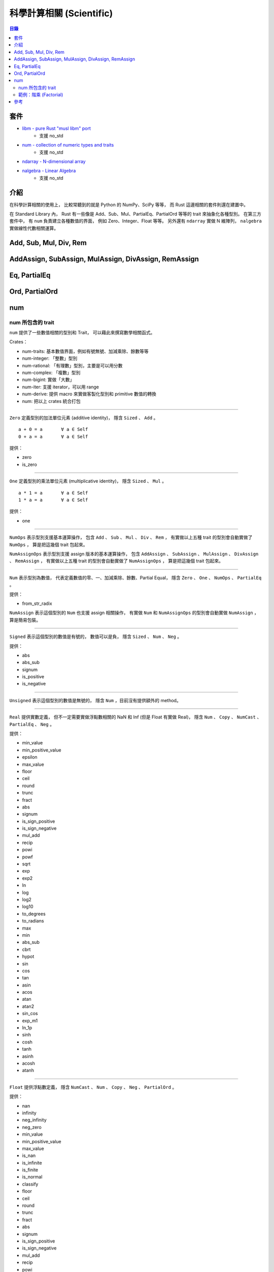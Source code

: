 ========================================
科學計算相關 (Scientific)
========================================


.. contents:: 目錄


套件
========================================

* `libm - pure Rust "musl libm" port <https://github.com/japaric/libm>`_
    - 支援 no_std
* `num - collection of numeric types and traits <https://github.com/rust-num/num>`_
    - 支援 no_std
* `ndarray - N-dimensional array <https://github.com/bluss/rust-ndarray>`_
* `nalgebra - Linear Algebra <https://github.com/sebcrozet/nalgebra>`_
    - 支援 no_std


介紹
========================================

在科學計算相關的使用上，
比較常聽到的就是 Python 的 NumPy、SciPy 等等，
而 Rust 這邊相關的套件則還在建置中。


在 Standard Library 內，
Rust 有一些像是 Add、Sub、Mul、PartialEq、PartialOrd 等等的 trait 來抽象化各種型別。
在第三方套件中，
有 ``num`` 負責建立各種數值的界面，
例如 Zero、Integer、Float 等等。
另外還有 ``ndarray`` 實做 N 維陣列，
``nalgebra`` 實做線性代數相關運算。



Add, Sub, Mul, Div, Rem
========================================

AddAssign, SubAssign, MulAssign, DivAssign, RemAssign
=====================================================



Eq, PartialEq
========================================

Ord, PartialOrd
========================================


num
========================================

num 所包含的 trait
------------------------------

``num`` 提供了一些數值相關的型別和 Trait，
可以藉此來撰寫數學相關函式。

Crates：

* num-traits:   基本數值界面，例如有號無號、加減乘除、餘數等等
* num-integer:  「整數」型別
* num-rational: 「有理數」型別，主要是可以用分數
* num-complex:  「複數」型別
* num-bigint:   實做「大數」
* num-iter:     支援 iterator，可以用 range
* num-derive:   提供 macro 來實做客製化型別和 primitive 數值的轉換
* num:          把以上 crates 統合打包

----

``Zero`` 定義型別的加法單位元素 (additive identity)，
隱含 ``Sized`` 、 ``Add`` 。

::

    a + 0 = a       ∀ a ∈ Self
    0 + a = a       ∀ a ∈ Self

提供：

* zero
* is_zero

----

``One`` 定義型別的乘法單位元素 (multiplicative identity)，
隱含 ``Sized`` 、 ``Mul`` 。

::

    a * 1 = a       ∀ a ∈ Self
    1 * a = a       ∀ a ∈ Self

提供：

* one

----

``NumOps`` 表示型別支援基本運算操作，
包含 ``Add`` 、 ``Sub`` 、 ``Mul`` 、 ``Div`` 、 ``Rem`` ，
有實做以上五種 trait 的型別會自動實做了 ``NumOps`` ，
算是把這幾個 trait 包起來。

``NumAssignOps`` 表示型別支援 assign 版本的基本運算操作，
包含 ``AddAssign`` 、 ``SubAssign`` 、 ``MulAssign`` 、
``DivAssign`` 、 ``RemAssign`` ，
有實做以上五種 trait 的型別會自動實做了 ``NumAssignOps`` ，
算是把這幾個 trait 包起來。

----

``Num`` 表示型別為數值，
代表定義數值的零、一、加減乘除、餘數、Partial Equal，
隱含 ``Zero`` 、 ``One`` 、 ``NumOps`` 、 ``PartialEq`` 。

提供：

* from_str_radix


``NumAssign`` 表示這個型別的 ``Num`` 也支援 assign 相關操作，
有實做 ``Num`` 和 ``NumAssignOps`` 的型別會自動實做 ``NumAssign`` ，
算是簡易包裝。

----

``Signed`` 表示這個型別的數值是有號的，
數值可以是負，
隱含 ``Sized`` 、 ``Num`` 、 ``Neg`` 。

提供：

* abs
* abs_sub
* signum
* is_positive
* is_negative

----

``Unsigned`` 表示這個型別的數值是無號的，
隱含 ``Num`` ，目前沒有提供額外的 method。

----

``Real`` 提供實數定義，
但不一定需要實做浮點數相關的 NaN 和 Inf (但是 Float 有實做 Real)，
隱含 ``Num`` 、 ``Copy`` 、 ``NumCast`` 、 ``PartialEq`` 、 ``Neg`` 。

提供：

* min_value
* min_positive_value
* epsilon
* max_value
* floor
* ceil
* round
* trunc
* fract
* abs
* signum
* is_sign_positive
* is_sign_negative
* mul_add
* recip
* powi
* powf
* sqrt
* exp
* exp2
* ln
* log
* log2
* log10
* to_degrees
* to_radians
* max
* min
* abs_sub
* cbrt
* hypot
* sin
* cos
* tan
* asin
* acos
* atan
* atan2
* sin_cos
* exp_m1
* ln_1p
* sinh
* cosh
* tanh
* asinh
* acosh
* atanh

----

``Float`` 提供浮點數定義，
隱含 ``NumCast`` 、 ``Num`` 、 ``Copy`` 、 ``Neg`` 、 ``PartialOrd`` 。

提供：

* nan
* infinity
* neg_infinity
* neg_zero
* min_value
* min_positive_value
* max_value
* is_nan
* is_infinite
* is_finite
* is_normal
* classify
* floor
* ceil
* round
* trunc
* fract
* abs
* signum
* is_sign_positive
* is_sign_negative
* mul_add
* recip
* powi
* powf
* sqrt
* exp
* exp2
* ln
* log
* log2
* log10
* max
* min
* abs_sub
* cbrt
* hypot
* sin
* cos
* tan
* asin
* acos
* atan
* atan2
* sin_cos
* exp_m1
* ln_1p
* sinh
* cosh
* tanh
* asinh
* acosh
* atanh
* integer_decode
* epsilon
* to_degrees
* to_radians

----

``Integer`` 表示型別為整數，
隱含 ``Sized`` 、 ``Eq`` 、 ``Ord`` 、 ``PartialOrd`` 、 ``Num`` 。

提供：

* div_floor
* mod_floor
* gcd
* lcm
* divides
* is_multiple_of
* is_even
* is_odd
* div_rem
* div_mod_floor

----

``Bounded`` 表示數值有上下界。

提供：

* min_value
* max_value

----

``PrimInt`` 提供一些 Primitive 的整數操作，
例如計算 leading zeros、trailing zeros、big/little endian 轉換等等，
隱含 ``Saturating`` 、 ``CheckedAdd`` 、 ``CheckedSub`` 、 ``CheckedMul`` 、 ``CheckedDiv`` 、 ``Bounded`` 、 ``NumCast`` 、 ``Num`` 、 ``Copy`` 、 ``Not`` 、 ``BitAnd`` 、 ``BitOr`` 、 ``BitXor`` 、 ``Shl`` 、 ``Shr`` 、 ``Eq`` 、 ``Ord`` 、 ``PartialOrd`` 。

提供：

* count_ones
* count_zeros
* leading_zeros
* trailing_zeros
* rotate_left
* rotate_right
* signed_shl
* signed_shr
* unsigned_shl
* unsigned_shr
* swap_bytes
* from_be
* from_le
* to_be
* to_le
* pow



範例：階乘 (Factorial)
------------------------------

.. code-block:: rust

    extern crate num;

    use std::iter::Product;
    use num::{PrimInt, one};

    /// Find the factorial of n
    fn factorial<T>(n: T) -> T
        where T: PrimInt + Product {
        num::range(one(), n + one()).product()
    }

    fn main() {
        println!("u8:  3! = {}", factorial(3_u8));
        println!("u16: 3! = {}", factorial(3_u16));
        println!("u32: 3! = {}", factorial(3_u32));
        println!("u64: 3! = {}", factorial(3_u64));
        // println!("u8:  9! = {}", factorial(9_u8));   // overflow
        // println!("u16: 9! = {}", factorial(9_u16));  // overflow
        println!("u32: 9! = {}", factorial(9_u32));
        println!("u64: 9! = {}", factorial(9_u64));
    }



參考
========================================

* `Generic numeric functions in safe, stable Rust with the num crate <https://travisf.net/rust-generic-numbers>`_
